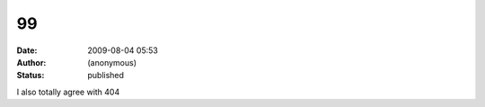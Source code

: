 99
##
:date: 2009-08-04 05:53
:author: (anonymous)
:status: published

I also totally agree with 404
